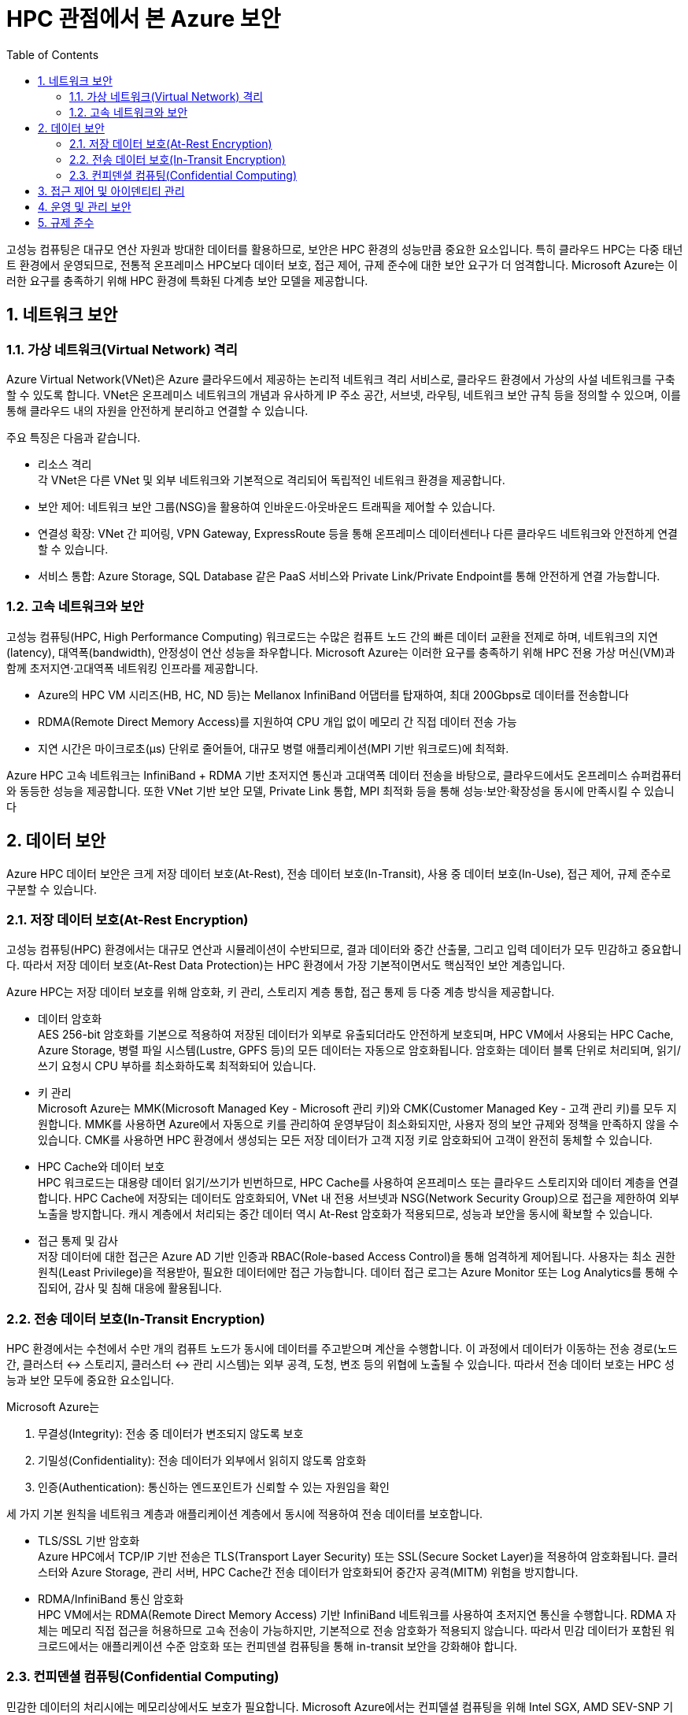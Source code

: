 = HPC 관점에서 본 Azure 보안
:sectnums:
:toc:

고성능 컴퓨팅은 대규모 연산 자원과 방대한 데이터를 활용하므로, 보안은 HPC 환경의 성능만큼 중요한 요소입니다. 특히 클라우드 HPC는 다중 태넌트 환경에서 운영되므로, 전통적 온프레미스 HPC보다 데이터 보호, 접근 제어, 규제 준수에 대한 보안 요구가 더 엄격합니다. Microsoft Azure는 이러한 요구를 충족하기 위해 HPC 환경에 특화된 다계층 보안 모델을 제공합니다.

== 네트워크 보안

=== 가상 네트워크(Virtual Network) 격리

Azure Virtual Network(VNet)은 Azure 클라우드에서 제공하는 논리적 네트워크 격리 서비스로, 클라우드 환경에서 가상의 사설 네트워크를 구축할 수 있도록 합니다. VNet은 온프레미스 네트워크의 개념과 유사하게 IP 주소 공간, 서브넷, 라우팅, 네트워크 보안 규칙 등을 정의할 수 있으며, 이를 통해 클라우드 내의 자원을 안전하게 분리하고 연결할 수 있습니다.

주요 특징은 다음과 같습니다.

* 리소스 격리 +
각 VNet은 다른 VNet 및 외부 네트워크와 기본적으로 격리되어 독립적인 네트워크 환경을 제공합니다.
* 보안 제어: 네트워크 보안 그룹(NSG)을 활용하여 인바운드·아웃바운드 트래픽을 제어할 수 있습니다.
* 연결성 확장: VNet 간 피어링, VPN Gateway, ExpressRoute 등을 통해 온프레미스 데이터센터나 다른 클라우드 네트워크와 안전하게 연결할 수 있습니다.
* 서비스 통합: Azure Storage, SQL Database 같은 PaaS 서비스와 Private Link/Private Endpoint를 통해 안전하게 연결 가능합니다.

=== 고속 네트워크와 보안

고성능 컴퓨팅(HPC, High Performance Computing) 워크로드는 수많은 컴퓨트 노드 간의 빠른 데이터 교환을 전제로 하며, 네트워크의 지연(latency), 대역폭(bandwidth), 안정성이 연산 성능을 좌우합니다. Microsoft Azure는 이러한 요구를 충족하기 위해 HPC 전용 가상 머신(VM)과 함께 초저지연·고대역폭 네트워킹 인프라를 제공합니다.

* Azure의 HPC VM 시리즈(HB, HC, ND 등)는 Mellanox InfiniBand 어댑터를 탑재하여, 최대 200Gbps로 데이터를 전송합니다
* RDMA(Remote Direct Memory Access)를 지원하여 CPU 개입 없이 메모리 간 직접 데이터 전송 가능
* 지연 시간은 마이크로초(µs) 단위로 줄어들어, 대규모 병렬 애플리케이션(MPI 기반 워크로드)에 최적화.

Azure HPC 고속 네트워크는 InfiniBand + RDMA 기반 초저지연 통신과 고대역폭 데이터 전송을 바탕으로, 클라우드에서도 온프레미스 슈퍼컴퓨터와 동등한 성능을 제공합니다. 또한 VNet 기반 보안 모델, Private Link 통합, MPI 최적화 등을 통해 성능·보안·확장성을 동시에 만족시킬 수 있습니다

== 데이터 보안

Azure HPC 데이터 보안은 크게 저장 데이터 보호(At-Rest), 전송 데이터 보호(In-Transit), 사용 중 데이터 보호(In-Use), 접근 제어, 규제 준수로 구분할 수 있습니다.

=== 저장 데이터 보호(At-Rest Encryption)

고성능 컴퓨팅(HPC) 환경에서는 대규모 연산과 시뮬레이션이 수반되므로, 결과 데이터와 중간 산출물, 그리고 입력 데이터가 모두 민감하고 중요합니다. 따라서 저장 데이터 보호(At-Rest Data Protection)는 HPC 환경에서 가장 기본적이면서도 핵심적인 보안 계층입니다.

Azure HPC는 저장 데이터 보호를 위해 암호화, 키 관리, 스토리지 계층 통합, 접근 통제 등 다중 계층 방식을 제공합니다.

* 데이터 암호화 +
AES 256-bit 암호화를 기본으로 적용하여 저장된 데이터가 외부로 유출되더라도 안전하게 보호되며, HPC VM에서 사용되는 HPC Cache, Azure Storage, 병렬 파일 시스템(Lustre, GPFS 등)의 모든 데이터는 자동으로 암호화됩니다. 암호화는 데이터 블록 단위로 처리되며, 읽기/쓰기 요청시 CPU 부하를 최소화하도록 최적화되어 있습니다.
* 키 관리 +
Microsoft Azure는 MMK(Microsoft Managed Key - Microsoft 관리 키)와 CMK(Customer Managed Key - 고객 관리 키)를 모두 지원합니다. MMK를 사용하면 Azure에서 자동으로 키를 관리하여 운영부담이 최소화되지만, 사용자 정의 보안 규제와 정책을 만족하지 않을 수 있습니다. CMK를 사용하면 HPC 환경에서 생성되는 모든 저장 데이터가 고객 지정 키로 암호화되어 고객이 완전히 동체할 수 있습니다.
* HPC Cache와 데이터 보호 +
HPC 워크로드는 대용량 데이터 읽기/쓰기가 빈번하므로, HPC Cache를 사용하여 온프레미스 또는 클라우드 스토리지와 데이터 계층을 연결합니다. HPC Cache에 저장되는 데이터도 암호화되어, VNet 내 전용 서브넷과 NSG(Network Security Group)으로 접근을 제한하여 외부 노출을 방지합니다. 캐시 계층에서 처리되는 중간 데이터 역시 At-Rest 암호화가 적용되므로, 성능과 보안을 동시에 확보할 수 있습니다.
* 접근 통제 및 감사 +
저장 데이터에 대한 접근은 Azure AD 기반 인증과 RBAC(Role-based Access Control)을 통해 엄격하게 제어됩니다. 사용자는 최소 권한 원칙(Least Privilege)을 적용받아, 필요한 데이터에만 접근 가능합니다. 데이터 접근 로그는 Azure Monitor 또는 Log Analytics를 통해 수집되어, 감사 및 침해 대응에 활용됩니다.

=== 전송 데이터 보호(In-Transit Encryption)

HPC 환경에서는 수천에서 수만 개의 컴퓨트 노드가 동시에 데이터를 주고받으며 계산을 수행합니다. 이 과정에서 데이터가 이동하는 전송 경로(노드 간, 클러스터 ↔ 스토리지, 클러스터 ↔ 관리 시스템)는 외부 공격, 도청, 변조 등의 위협에 노출될 수 있습니다. 따라서 전송 데이터 보호는 HPC 성능과 보안 모두에 중요한 요소입니다.

Microsoft Azure는

. 무결성(Integrity): 전송 중 데이터가 변조되지 않도록 보호
. 기밀성(Confidentiality): 전송 데이터가 외부에서 읽히지 않도록 암호화
. 인증(Authentication): 통신하는 엔드포인트가 신뢰할 수 있는 자원임을 확인

세 가지 기본 원칙을 네트워크 계층과 애플리케이션 계층에서 동시에 적용하여 전송 데이터를 보호합니다.

* TLS/SSL 기반 암호화 +
Azure HPC에서 TCP/IP 기반 전송은 TLS(Transport Layer Security) 또는 SSL(Secure Socket Layer)을 적용하여 암호화됩니다. 클러스터와 Azure Storage, 관리 서버, HPC Cache간 전송 데이터가 암호화되어 중간자 공격(MITM) 위험을 방지합니다.
* RDMA/InfiniBand 통신 암호화 +
HPC VM에서는 RDMA(Remote Direct Memory Access) 기반 InfiniBand 네트워크를 사용하여 초저지연 통신을 수행합니다. RDMA 자체는 메모리 직접 접근을 허용하므로 고속 전송이 가능하지만, 기본적으로 전송 암호화가 적용되지 않습니다. 따라서 민감 데이터가 포함된 워크로드에서는 애플리케이션 수준 암호화 또는 컨피덴셜 컴퓨팅을 통해 in-transit 보안을 강화해야 합니다.

=== 컨피덴셜 컴퓨팅(Confidential Computing)

민감한 데이터의 처리시에는 메모리상에서도 보호가 필요합니다. Microsoft Azure에서는 컨피델셜 컴퓨팅을 위해 Intel SGX, AMD SEV-SNP 기반 TEEs(Trusted Execution Environment)를 제공하여 HPC 노드에서 데이터가 메모리에서 처리되는 동안 암호화를 유지하도록 할 수 있습니다.

https://learn.microsoft.com/ko-kr/azure/confidential-computing/overview[기밀 컴퓨팅이란?]

== 접근 제어 및 아이덴티티 관리

Azure HPC 환경에서 접근 제어와 아이덴티티 관리는 데이터와 연산 자원에 대한 불법적 접근을 차단하고, 사용자 권한을 효율적으로 관리하는 핵심 요소입니다.

1. 아이덴티티 관리(Identity Management) +
Azure Active Directory(Azure AD)를 중심으로 사용자 및 그룹을 관리합니다. 조직 계정, 외부 협력자 계정까지 관리할 수 있으며, SSO, MFA, 조건부 액세스를 통해 보안 수준을 강화합니다.
2. 접근 제어(Access Control) +
RBAC을 활용하여 HPC 클러스터, 스토리지, 네트워크 자원에 대해 최소 권한 원칙(Least Privilege)을 적용합니다. 관리자는 특정 사용자에게 읽기, 쓰기, 실행과 같은 역할을 세분화에 부여할 수 있으며, 중요한 데이터나 연산 자원은 네트워크 보안 그룹(NSG) 및 VNet 규칙을 결합하여 이중으로 보호할 수 있습니다.

== 운영 및 관리 보안

Azure HPC 환경의 운영 및 관리 보안은 시스템의 안정적 운영과 데이터 기밀성 보장을 위해 필수적입니다. 관리자는 RBAC과 Azure AD를 통해 운영 권한을 세분화하여 최소 권한 원칙을 적용합니다. 이를 통해 관리 계정 남용을 방지하고, 다중 인증(MFA)으로 관리자 계정 보안을 강화합니다.

또한, 운영 중에는 Azure Monitor와 Log Analytics를 활용하여 시스템 상태와 보안 이벤트를 지속적으로 모니터링하며, Azure Security Center를 통해 취약점 점검 및 보안 권고 사항을 반영합니다. 관리 네트워크는 전용 VNet, 네트워크 보안 그룹(NSG), VPN/ExpressRoute를 통해 외부 위협으로 부터 격리합니다.

마지막으로, 정기적인 보안 패치 적용, 접근 권한 검토, 규정 준수 감사를 통해 운영 보안을 강화하고, 보안 사고 발생 시 자동 대응 및 복구 프로세스를 마련하여 HPC 환경의 연속성과 안정성을 보장합니다.

== 규제 준수

Azure HPC 환경에서 규제 준수는 데이터 보안과 개인 정보 보호, 산업 및 법적 기준 준수를 보장하기 위한 핵심 요소입니다. HPC 환경에서 처리되는 데이터는 연구, 금융, 의료 등 민감한 성격을 가지는 경우가 많으므로, GDPR, ISO 27001, HIPPA, FedRAMP 등 국제 산업 표준을 준수하는 것이 필수적입니다.

Azure는 이러한 규정을 충족하기 위해 데이터 암호화, 접근 제어, 감사 로그 관리, 보안 정책 자동화 기능을 제공하며, HPC 클러스터 운영자는 이를 기반으로 조직 내부 규정과 법적 요구사항을 통합 관리합니다. 또한, 정기적인 감사와 모니터링을 통해 규제 준수 상태를 확인하고, 변화하는 규정에 맞춰 정책을 갱신함으로써 HPC 환경의 신뢰성과 안전성을 확보합니다.

---

link:./03_hpc_on_azure.adoc[이전: Microsoft Azure의 HPC] |
link:./05_azure_hpc_architecture.adoc[다음: Microsoft Azure HPC 아키텍처]